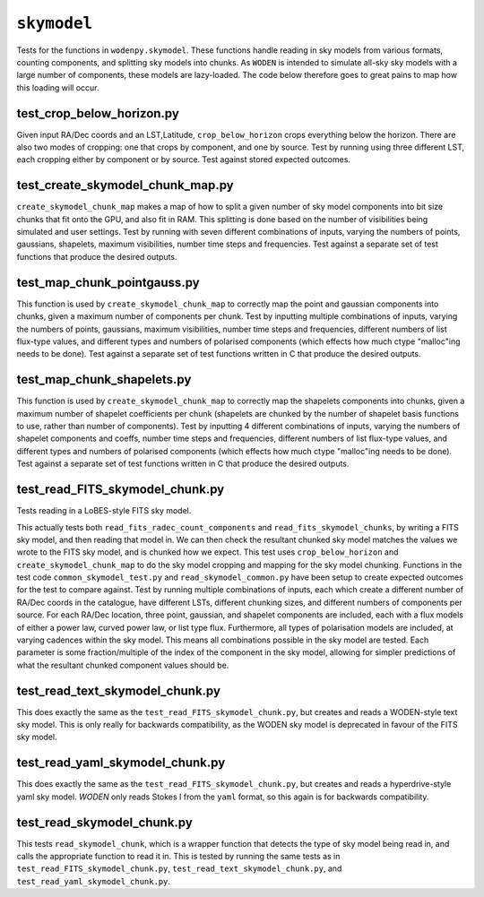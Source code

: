 ``skymodel``
=========================
Tests for the functions in ``wodenpy.skymodel``. These functions handle reading in sky models from various formats, counting components, and splitting sky models into chunks. As ``WODEN`` is intended to simulate all-sky sky models with a large number of components, these models are lazy-loaded. The code below therefore goes to great pains to map how this loading will occur. 

test_crop_below_horizon.py
*********************************************
Given input RA/Dec coords and an LST,Latitude, ``crop_below_horizon`` crops everything below the horizon. There are also two modes of cropping: one that crops by component, and one by source. Test by running using three different LST, each cropping either by component or by source. Test against stored expected outcomes.

test_create_skymodel_chunk_map.py
*********************************************
``create_skymodel_chunk_map`` makes a map of how to split a given number of sky model components into bit size chunks that fit onto the GPU, and also fit in RAM. This splitting is done based on the number of visibilities being simulated and user settings. Test by running with seven different combinations of inputs, varying the numbers of points, gaussians, shapelets, maximum visibilities, number time steps and frequencies. Test against a separate set of test functions that produce the desired outputs.

test_map_chunk_pointgauss.py
*********************************************
This function is used by ``create_skymodel_chunk_map`` to correctly map the point and gaussian components into chunks, given a maximum number of components per chunk. Test by inputting multiple combinations of inputs, varying the numbers of points, gaussians, maximum visibilities, number time steps and frequencies, different numbers of list flux-type values, and different types and numbers of polarised components (which effects how much ctype "malloc"ing needs to be done). Test against a separate set of test functions written in C that produce the desired outputs.

test_map_chunk_shapelets.py
*********************************************
This function is used by ``create_skymodel_chunk_map`` to correctly map the shapelets components into chunks, given a maximum number of shapelet coefficients per chunk (shapelets are chunked by the number of shapelet basis functions to use, rather than number of components). Test by inputting 4 different combinations of inputs, varying the numbers of shapelet components and coeffs, number time steps and frequencies, different numbers of list flux-type values, and different types and numbers of polarised components (which effects how much ctype "malloc"ing needs to be done). Test against a separate set of test functions written in C that produce the desired outputs.

test_read_FITS_skymodel_chunk.py
*********************************************
Tests reading in a LoBES-style FITS sky model.

This actually tests both ``read_fits_radec_count_components`` and ``read_fits_skymodel_chunks``, by writing a FITS sky model, and then reading that model in. We can then check the resultant chunked sky model matches the values we wrote to the FITS sky model, and is chunked how we expect. This test uses ``crop_below_horizon`` and 
``create_skymodel_chunk_map`` to do the sky model cropping and mapping for the sky model chunking. Functions in the test code ``common_skymodel_test.py`` and ``read_skymodel_common.py`` have been setup to create expected outcomes for the test to compare against. Test by running multiple combinations of inputs, each which create a different number of RA/Dec coords in the catalogue, have different LSTs, different chunking sizes, and different numbers of components per source. For each RA/Dec location, three point, gaussian, and shapelet components are included, each with a flux models of either a power law, curved power law, or list type flux. Furthermore, all types of polarisation models are included, at varying cadences within the sky model. This means all combinations possible in the sky model are tested. Each parameter is some fraction/multiple of the index of the component in the sky model, allowing for simpler predictions of what the resultant chunked component values should be.

test_read_text_skymodel_chunk.py
*********************************************
This does exactly the same as the ``test_read_FITS_skymodel_chunk.py``, but creates and reads a WODEN-style text sky model. This is only really for backwards compatibility, as the WODEN sky model is deprecated in favour of the FITS sky model.


test_read_yaml_skymodel_chunk.py
*********************************************
This does exactly the same as the ``test_read_FITS_skymodel_chunk.py``, but creates and reads a hyperdrive-style yaml sky model. `WODEN` only reads Stokes I from the ``yaml`` format, so this again is for backwards compatibility.

test_read_skymodel_chunk.py
*********************************************
This tests ``read_skymodel_chunk``, which is a wrapper function that detects the type of sky model being read in, and calls the appropriate function to read it in. This is tested by running the same tests as in ``test_read_FITS_skymodel_chunk.py``, ``test_read_text_skymodel_chunk.py``, and ``test_read_yaml_skymodel_chunk.py``.